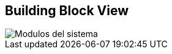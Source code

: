 [[section-building-block-view]]

== Building Block View


image::images/05_building_blocks-EN.PNG[Modulos del sistema]
